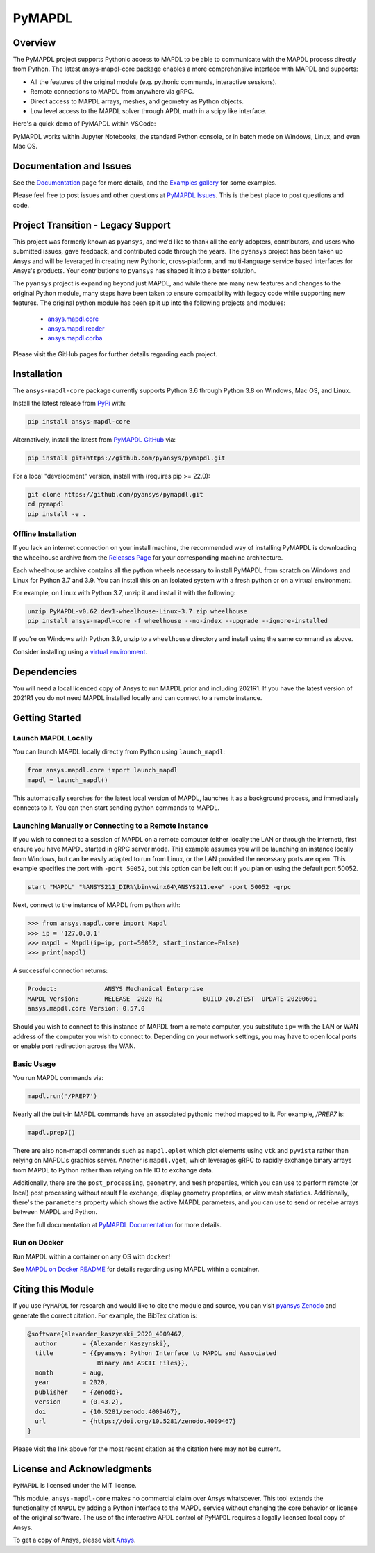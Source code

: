 PyMAPDL
=======
|pyansys| |pypi| |PyPIact| |GH-CI| |codecov| |zenodo| |MIT| |black|

.. |pyansys| image:: https://img.shields.io/badge/Py-Ansys-ffc107.svg?logo=data:image/png;base64,iVBORw0KGgoAAAANSUhEUgAAABAAAAAQCAIAAACQkWg2AAABDklEQVQ4jWNgoDfg5mD8vE7q/3bpVyskbW0sMRUwofHD7Dh5OBkZGBgW7/3W2tZpa2tLQEOyOzeEsfumlK2tbVpaGj4N6jIs1lpsDAwMJ278sveMY2BgCA0NFRISwqkhyQ1q/Nyd3zg4OBgYGNjZ2ePi4rB5loGBhZnhxTLJ/9ulv26Q4uVk1NXV/f///////69du4Zdg78lx//t0v+3S88rFISInD59GqIH2esIJ8G9O2/XVwhjzpw5EAam1xkkBJn/bJX+v1365hxxuCAfH9+3b9/+////48cPuNehNsS7cDEzMTAwMMzb+Q2u4dOnT2vWrMHu9ZtzxP9vl/69RVpCkBlZ3N7enoDXBwEAAA+YYitOilMVAAAAAElFTkSuQmCC
   :target: https://docs.pyansys.com/
   :alt: PyAnsys

.. |pypi| image:: https://img.shields.io/pypi/v/ansys-mapdl-core.svg?logo=python&logoColor=white
   :target: https://pypi.org/project/ansys-mapdl-core/

.. |PyPIact| image:: https://img.shields.io/pypi/dm/ansys-mapdl-core.svg?label=PyPI%20downloads
   :target: https://pypi.org/project/ansys-mapdl-core/

.. |codecov| image:: https://codecov.io/gh/pyansys/pymapdl/branch/main/graph/badge.svg
   :target: https://codecov.io/gh/pyansys/pymapdl

.. |GH-CI| image:: https://github.com/pyansys/pymapdl/actions/workflows/ci.yml/badge.svg
   :target: https://github.com/pyansys/pymapdl/actions/workflows/ci.yml

.. |zenodo| image:: https://zenodo.org/badge/70696039.svg
   :target: https://zenodo.org/badge/latestdoi/70696039

.. |MIT| image:: https://img.shields.io/badge/License-MIT-yellow.svg
   :target: https://opensource.org/licenses/MIT

.. |black| image:: https://img.shields.io/badge/code%20style-black-000000.svg?style=flat
  :target: https://github.com/psf/black
  :alt: black


Overview
--------
The PyMAPDL project supports Pythonic access to MAPDL to be able to
communicate with the MAPDL process directly from Python. The latest
ansys-mapdl-core package enables a more comprehensive interface with
MAPDL and supports:

- All the features of the original module (e.g. pythonic commands,
  interactive sessions).
- Remote connections to MAPDL from anywhere via gRPC.
- Direct access to MAPDL arrays, meshes, and geometry as Python
  objects.
- Low level access to the MAPDL solver through APDL math in a scipy
  like interface.

Here's a quick demo of PyMAPDL within VSCode:

.. image:: https://github.com/pyansys/pymapdl/raw/main/doc/landing_page_demo.gif

PyMAPDL works within Jupyter Notebooks, the standard Python console,
or in batch mode on Windows, Linux, and even Mac OS.

Documentation and Issues
------------------------
See the `Documentation <https://mapdldocs.pyansys.com>`_ page for more
details, and the `Examples gallery
<https://mapdldocs.pyansys.com/examples/index.html>`_ for some
examples.

Please feel free to post issues and other questions at `PyMAPDL Issues
<https://github.com/pyansys/pymapdl/issues>`_.  This is the best place
to post questions and code.



Project Transition - Legacy Support
-----------------------------------
This project was formerly known as ``pyansys``, and we'd like to thank
all the early adopters, contributors, and users who submitted issues,
gave feedback, and contributed code through the years.  The
``pyansys`` project has been taken up Ansys and will be leveraged in
creating new Pythonic, cross-platform, and multi-language service
based interfaces for Ansys's products.  Your contributions to
``pyansys`` has shaped it into a better solution.

The ``pyansys`` project is expanding beyond just MAPDL, and while
there are many new features and changes to the original Python module,
many steps have been taken to ensure compatibility with legacy code
while supporting new features.  The original python module has been
split up into the following projects and modules:

 - `ansys.mapdl.core <https://github.com/pyansys/pymapdl>`_
 - `ansys.mapdl.reader <https://github.com/pyansys/pymapdl-reader>`_
 - `ansys.mapdl.corba <https://github.com/pyansys/pymapdl-corba>`_

Please visit the GitHub pages for further details regarding each project.


Installation
------------
The ``ansys-mapdl-core`` package currently supports Python 3.6 through
Python 3.8 on Windows, Mac OS, and Linux.

Install the latest release from `PyPi
<https://pypi.org/project/ansys-mapdl-core/>`_ with:

.. code::

   pip install ansys-mapdl-core

Alternatively, install the latest from `PyMAPDL GitHub
<https://github.com/pyansys/pymapdl/issues>`_ via:

.. code::

   pip install git+https://github.com/pyansys/pymapdl.git


For a local "development" version, install with (requires pip >= 22.0):

.. code::

   git clone https://github.com/pyansys/pymapdl.git
   cd pymapdl
   pip install -e .


Offline Installation
~~~~~~~~~~~~~~~~~~~~
If you lack an internet connection on your install machine, the recommended way
of installing PyMAPDL is downloading the wheelhouse archive from the `Releases
Page <https://github.com/pyansys/pymapdl/releases>`_ for your corresponding
machine architecture.

Each wheelhouse archive contains all the python wheels necessary to install
PyMAPDL from scratch on Windows and Linux for Python 3.7 and 3.9. You can install
this on an isolated system with a fresh python or on a virtual environment.

For example, on Linux with Python 3.7, unzip it and install it with the following:

.. code::

   unzip PyMAPDL-v0.62.dev1-wheelhouse-Linux-3.7.zip wheelhouse
   pip install ansys-mapdl-core -f wheelhouse --no-index --upgrade --ignore-installed

If you're on Windows with Python 3.9, unzip to a ``wheelhouse`` directory and
install using the same command as above.

Consider installing using a `virtual environment
<https://docs.python.org/3/library/venv.html>`_.


Dependencies
------------
You will need a local licenced copy of Ansys to run MAPDL prior and
including 2021R1.  If you have the latest version of 2021R1 you do
not need MAPDL installed locally and can connect to a remote instance.


Getting Started
---------------

Launch MAPDL Locally
~~~~~~~~~~~~~~~~~~~~
You can launch MAPDL locally directly from Python using ``launch_mapdl``:

.. code:: python

    from ansys.mapdl.core import launch_mapdl
    mapdl = launch_mapdl()

This automatically searches for the latest local version of MAPDL,
launches it as a background process, and immediately connects to it.
You can then start sending python commands to MAPDL.


Launching Manually or Connecting to a Remote Instance
~~~~~~~~~~~~~~~~~~~~~~~~~~~~~~~~~~~~~~~~~~~~~~~~~~~~~

If you wish to connect to a session of MAPDL on a remote computer
(either locally the LAN or through the internet), first ensure you
have MAPDL started in gRPC server mode.  This example assumes you will
be launching an instance locally from Windows, but can be easily
adapted to run from Linux, or the LAN provided the necessary ports are
open.  This example specifies the port with ``-port 50052``, but this
option can be left out if you plan on using the default port 50052.

.. code::

    start "MAPDL" "%ANSYS211_DIR%\bin\winx64\ANSYS211.exe" -port 50052 -grpc

Next, connect to the instance of MAPDL from python with:

.. code:: python

    >>> from ansys.mapdl.core import Mapdl
    >>> ip = '127.0.0.1'
    >>> mapdl = Mapdl(ip=ip, port=50052, start_instance=False)
    >>> print(mapdl)


A successful connection returns:

.. code::

    Product:             ANSYS Mechanical Enterprise
    MAPDL Version:       RELEASE  2020 R2           BUILD 20.2TEST  UPDATE 20200601
    ansys.mapdl.core Version: 0.57.0


Should you wish to connect to this instance of MAPDL from a remote
computer, you substitute ``ip=`` with the LAN or WAN address of the
computer you wish to connect to.  Depending on your network settings,
you may have to open local ports or enable port redirection across the
WAN.


Basic Usage
~~~~~~~~~~~
You run MAPDL commands via:

.. code:: python

    mapdl.run('/PREP7')


Nearly all the built-in MAPDL commands have an associated pythonic
method mapped to it.  For example, `/PREP7` is:

.. code:: python

    mapdl.prep7()


There are also non-mapdl commands such as ``mapdl.eplot`` which plot
elements using ``vtk`` and ``pyvista`` rather than relying on MAPDL's
graphics server.  Another is ``mapdl.vget``, which leverages gRPC to
rapidly exchange binary arrays from MAPDL to Python rather than
relying on file IO to exchange data.

Additionally, there are the ``post_processing``, ``geometry``, and
``mesh`` properties, which you can use to perform remote (or local)
post processing without result file exchange, display geometry
properties, or view mesh statistics.  Additionally, there's the
``parameters`` property which shows the active MAPDL parameters, and
you can use to send or receive arrays between MAPDL and Python.

See the full documentation at `PyMAPDL Documentation
<https://mapdldocs.pyansys.com>`_ for more details.


Run on Docker
~~~~~~~~~~~~~
Run MAPDL within a container on any OS with ``docker``!

See `MAPDL on Docker README
<https://github.com/pyansys/pymapdl/blob/master/docker/README.md>`_
for details regarding using MAPDL within a container.


Citing this Module
-------------------
If you use ``PyMAPDL`` for research and would like to cite the module
and source, you can visit `pyansys Zenodo
<https://zenodo.org/badge/latestdoi/70696039>`_ and generate the
correct citation.  For example, the BibTex citation is:

.. code::

    @software{alexander_kaszynski_2020_4009467,
      author       = {Alexander Kaszynski},
      title        = {{pyansys: Python Interface to MAPDL and Associated 
                       Binary and ASCII Files}},
      month        = aug,
      year         = 2020,
      publisher    = {Zenodo},
      version      = {0.43.2},
      doi          = {10.5281/zenodo.4009467},
      url          = {https://doi.org/10.5281/zenodo.4009467}
    }

Please visit the link above for the most recent citation as the
citation here may not be current.


License and Acknowledgments
---------------------------
``PyMAPDL`` is licensed under the MIT license.

This module, ``ansys-mapdl-core`` makes no commercial claim over Ansys
whatsoever.  This tool extends the functionality of ``MAPDL`` by
adding a Python interface to the MAPDL service without changing the
core behavior or license of the original software.  The use of the
interactive APDL control of ``PyMAPDL`` requires a legally licensed
local copy of Ansys.

To get a copy of Ansys, please visit `Ansys <https://www.ansys.com/>`_.
